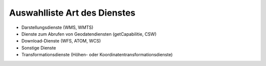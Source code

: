 
Auswahlliste Art des Dienstes
=============================

- Darstellungsdienste (WMS, WMTS)
- Dienste zum Abrufen von Geodatendiensten (getCapabilitie, CSW)
- Download-Dienste (WFS, ATOM, WCS)
- Sonstige Dienste
- Transformationsdienste (Höhen- oder Koordinatentransformationsdienste)